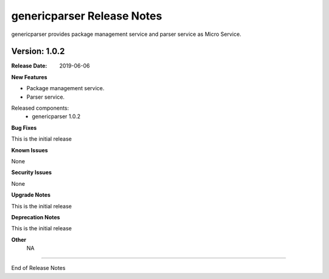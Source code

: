 .. This work is licensed under a Creative Commons Attribution 4.0 International License.
.. http://creativecommons.org/licenses/by/4.0


genericparser Release Notes
==================

genericparser provides package management service and parser service as Micro Service.

Version: 1.0.2
--------------

:Release Date: 2019-06-06

**New Features**

- Package management service.
- Parser service.


Released components:
 - genericparser 1.0.2

**Bug Fixes**

This is the initial release

**Known Issues**

None

**Security Issues**

None

**Upgrade Notes**

This is the initial release

**Deprecation Notes**

This is the initial release

**Other**
	NA

===========

End of Release Notes
